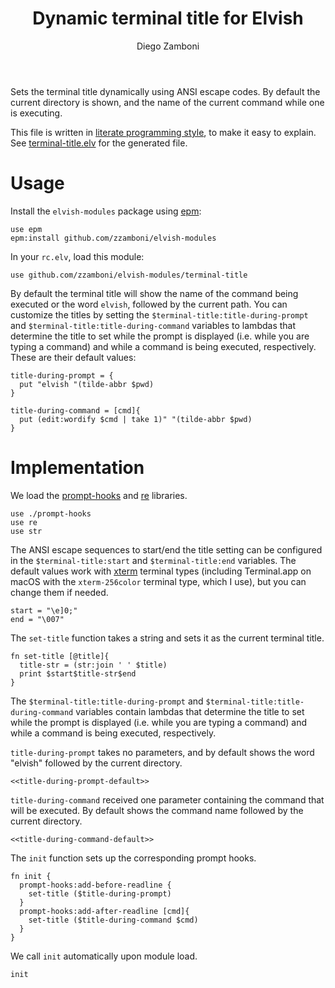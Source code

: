 #+title: Dynamic terminal title for Elvish
#+author: Diego Zamboni
#+email: diego@zzamboni.org

#+name: module-summary
Sets the terminal title dynamically using ANSI escape codes. By default the current directory is shown, and the name of the current command while one is executing.

This file is written in [[https://leanpub.com/lit-config][literate programming style]], to make it easy to explain. See [[file:terminal-title.elv][terminal-title.elv]] for the generated file.

* Table of Contents :TOC:noexport:
- [[#usage][Usage]]
- [[#implementation][Implementation]]

* Usage

Install the =elvish-modules= package using [[https://elvish.io/ref/epm.html][epm]]:

#+begin_src elvish
use epm
epm:install github.com/zzamboni/elvish-modules
#+end_src

In your =rc.elv=, load this module:

#+begin_src elvish
use github.com/zzamboni/elvish-modules/terminal-title
#+end_src

By default the terminal title will show the name of the command being executed or the word =elvish=, followed by the current path. You can customize the titles by setting the =$terminal-title:title-during-prompt= and =$terminal-title:title-during-command= variables to lambdas that determine the title to set while the prompt is displayed (i.e. while you are typing a command) and while a command is being executed, respectively. These are their default values:

#+name: title-during-prompt-default
#+begin_src elvish
title-during-prompt = {
  put "elvish "(tilde-abbr $pwd)
}
#+end_src

#+name: title-during-command-default
#+begin_src elvish
title-during-command = [cmd]{
  put (edit:wordify $cmd | take 1)" "(tilde-abbr $pwd)
}
#+end_src

* Implementation
:PROPERTIES:
:header-args:elvish: :tangle (concat (file-name-sans-extension (buffer-file-name)) ".elv")
:header-args: :mkdirp yes :comments no
:END:

#+begin_src elvish :exports none
# DO NOT EDIT THIS FILE DIRECTLY
# This is a file generated from a literate programing source file located at
# https://github.com/zzamboni/elvish-modules/blob/master/terminal-title.org
# You should make any changes there and regenerate it from Emacs org-mode using C-c C-v t
#+end_src

We load the [[https://github.com/zzamboni/elvish-modules/blob/master/prompt-hooks.org][prompt-hooks]] and [[https://elvish.io/ref/re.html][re]] libraries.

#+begin_src elvish
use ./prompt-hooks
use re
use str
#+end_src

The ANSI escape sequences to start/end the title setting can be configured in the =$terminal-title:start= and =$terminal-title:end= variables. The default values work with [[http://tldp.org/HOWTO/Xterm-Title-3.html][xterm]] terminal types (including Terminal.app on macOS with the =xterm-256color= terminal type, which I use), but you can change them if needed.

#+begin_src elvish
start = "\e]0;"
end = "\007"
#+end_src

The =set-title= function takes a string and sets it as the current terminal title.

#+begin_src elvish
fn set-title [@title]{
  title-str = (str:join ' ' $title)
  print $start$title-str$end
}
#+end_src

The =$terminal-title:title-during-prompt= and =$terminal-title:title-during-command= variables contain lambdas that determine the title to set while the prompt is displayed (i.e. while you are typing a command) and while a command is being executed, respectively.

=title-during-prompt= takes no parameters, and by default shows the word "elvish" followed by the current directory.

#+begin_src elvish :noweb yes
<<title-during-prompt-default>>
#+end_src

=title-during-command= received one parameter containing the command that will be executed. By default shows the command name followed by the current directory.

#+begin_src elvish :noweb yes
<<title-during-command-default>>
#+end_src

The =init= function sets up the corresponding prompt hooks.

#+begin_src elvish
fn init {
  prompt-hooks:add-before-readline {
    set-title ($title-during-prompt)
  }
  prompt-hooks:add-after-readline [cmd]{
    set-title ($title-during-command $cmd)
  }
}
#+end_src

We call =init= automatically upon module load.

#+begin_src elvish
init
#+end_src
